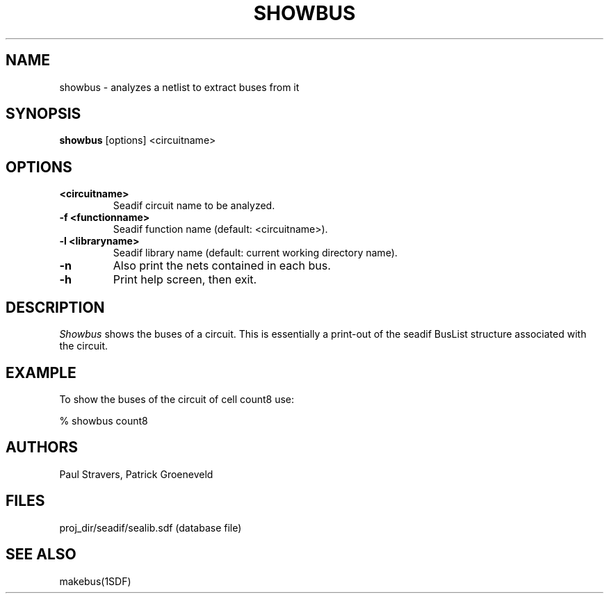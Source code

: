 .TH SHOWBUS 1SDF "THE SEADIF PROGRAMMERS MANUAL"
.UC 4
.SH NAME
showbus - analyzes a netlist to extract buses from it
.SH SYNOPSIS
.B showbus
[options] <circuitname>
.SH OPTIONS
.TP
.B <circuitname>
Seadif circuit name to be analyzed.
.TP
.B -f <functionname>
Seadif function name (default: <circuitname>).
.TP
.B -l <libraryname>
Seadif library name (default: current working directory name).
.TP
.B -n
Also print the nets contained in each bus.
.TP
.B -h
Print help screen, then exit.

.SH DESCRIPTION
.I
Showbus
shows the buses of a circuit.
This is essentially a print-out of the
seadif BusList structure associated with the circuit.

.SH EXAMPLE
To show the buses of the circuit of cell count8 use:

% showbus count8

.SH AUTHORS
Paul Stravers,
Patrick Groeneveld

.SH FILES
.ta 8c
proj_dir/seadif/sealib.sdf	(database file)

.SH "SEE ALSO"
makebus(1SDF)
